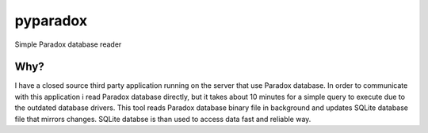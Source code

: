 =========
pyparadox
=========

Simple Paradox database reader

Why?
====

I have a closed source third party application running on the server that
use Paradox database. In order to communicate with this application i read
Paradox database directly, but it takes about 10 minutes for a simple query
to execute due to the outdated database drivers. This tool reads
Paradox database binary file in background and updates SQLite database file
that mirrors changes. SQLite databse is than used to access data fast and
reliable way.
